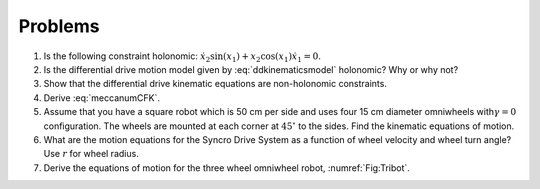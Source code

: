 Problems
--------

#. Is the following constraint holonomic: :math:`\dot{x}_2\sin(x_1) + x_2 \cos(x_1)\dot{x}_1 = 0`.



#. Is the differential drive motion model given by
   :eq:`ddkinematicsmodel`  holonomic? Why or why not?
   


#. Show that the differential drive kinematic equations are non-holonomic constraints.


#. Derive :eq:`meccanumCFK`.


#. Assume that you have a square robot which is 50 cm per side and uses
   four 15 cm diameter omniwheels with\ :math:`\gamma=0` configuration. The
   wheels are mounted at each corner at :math:`45^\circ` to the sides.
   Find the kinematic equations of motion.


#. What are the motion equations for the Syncro Drive System as a function
   of wheel velocity and wheel turn angle? Use :math:`r` for wheel radius.

#. Derive the equations of motion for the three wheel omniwheel robot, :numref:`Fig:Tribot`.
